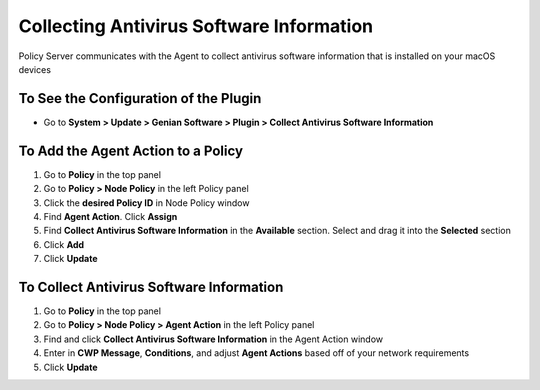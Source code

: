 Collecting Antivirus Software Information
=========================================

Policy Server communicates with the Agent to collect antivirus software information that is installed on your macOS devices

To See the Configuration of the Plugin
--------------------------------------

- Go to **System > Update > Genian Software > Plugin > Collect Antivirus Software Information**

To Add the Agent Action to a Policy
-----------------------------------

#. Go to **Policy** in the top panel
#. Go to **Policy > Node Policy** in the left Policy panel
#. Click the **desired Policy ID** in Node Policy window
#. Find **Agent Action**. Click **Assign**
#. Find **Collect Antivirus Software Information** in the **Available** section. Select and drag it into the **Selected** section
#. Click **Add**
#. Click **Update**

To Collect Antivirus Software Information
-----------------------------------------

#. Go to **Policy** in the top panel
#. Go to **Policy > Node Policy > Agent Action** in the left Policy panel
#. Find and click **Collect Antivirus Software Information** in the Agent Action window
#. Enter in **CWP Message**, **Conditions**, and adjust **Agent Actions** based off of your network requirements
#. Click **Update**
